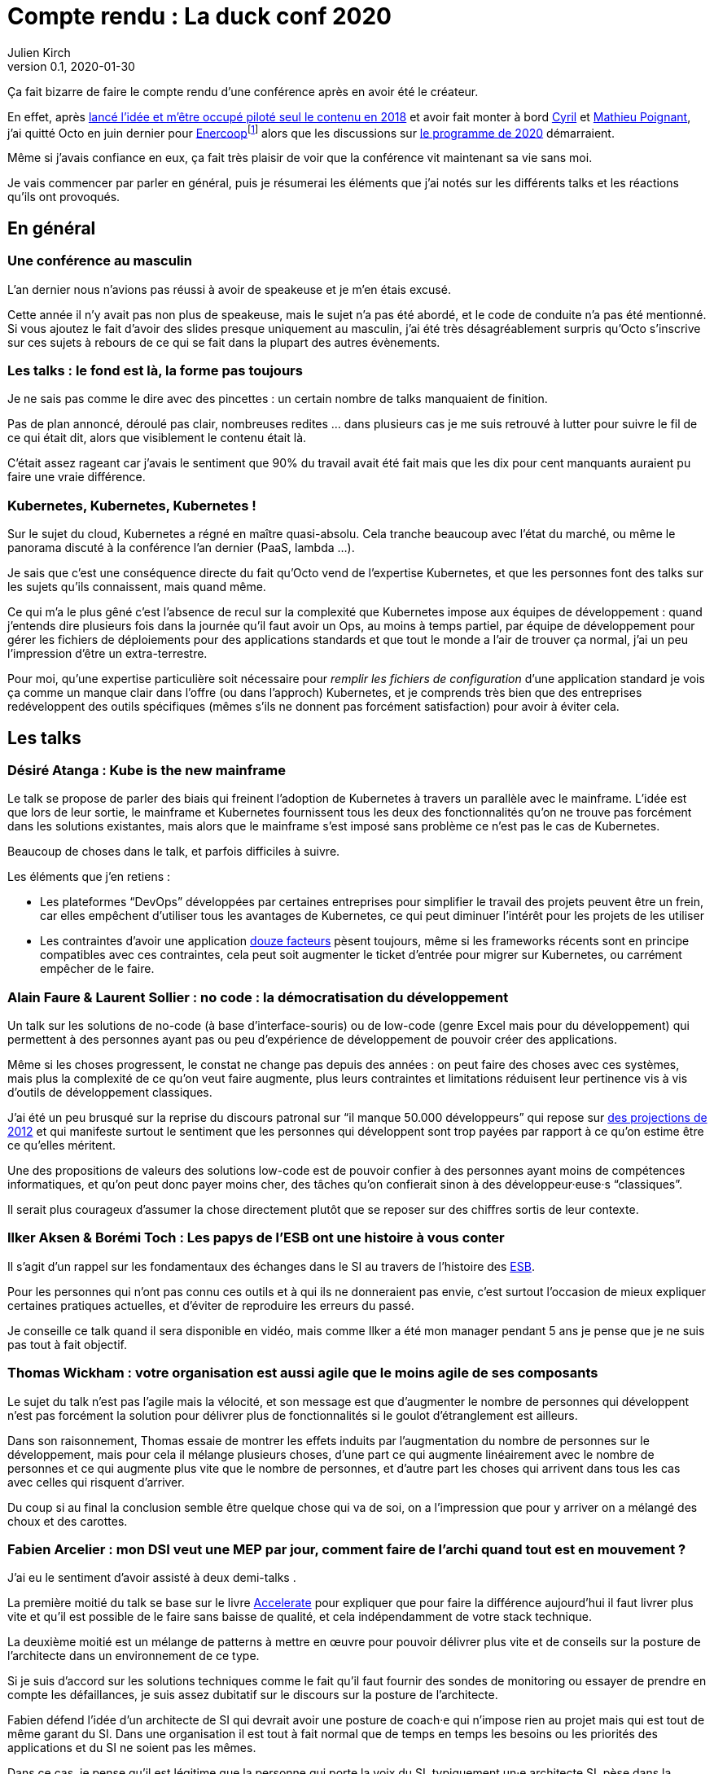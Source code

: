 = Compte rendu{nbsp}: La duck conf 2020
Julien Kirch
v0.1, 2020-01-30
:article_lang: fr
:article_image: logo-duck-conf.png
:article_description: Kwakbernetes

Ça fait bizarre de faire le compte rendu d'une conférence après en avoir été le créateur.

En effet, après link:https://blog.octo.com/il-etait-une-fois-un-canard-lhistoire-de-la-duck-conf/[lancé l'idée et m'être occupé piloté seul le contenu en 2018] et avoir fait monter à bord link:https://twitter.com/Cyril_IT[Cyril] et link:https://twitter.com/poildortie[Mathieu Poignant], j'ai quitté Octo en juin dernier pour link:https://souscription.enercoop.fr[Enercoop]footnote:[D'ailleurs on recrute] alors que les discussions sur link:https://www.laduckconf.com/programme/[le programme de 2020] démarraient.

Même si j'avais confiance en eux, ça fait très plaisir de voir que la conférence vit maintenant sa vie sans moi.

Je vais commencer par parler en général, puis je résumerai les éléments que j'ai notés sur les différents talks et les réactions qu'ils ont provoqués.

== En général

=== Une conférence au masculin

L'an dernier nous n'avions pas réussi à avoir de speakeuse et je m'en étais excusé.

Cette année il n'y avait pas non plus de speakeuse, mais le sujet n'a pas été abordé, et le code de conduite n'a pas été mentionné.
Si vous ajoutez le fait d'avoir des slides presque uniquement au masculin, j'ai été très désagréablement surpris qu'Octo s'inscrive sur ces sujets à rebours de ce qui se fait dans la plupart des autres évènements.

=== Les talks{nbsp}: le fond est là, la forme pas toujours

Je ne sais pas comme le dire avec des pincettes{nbsp}: un certain nombre de talks manquaient de finition.

Pas de plan annoncé, déroulé pas clair, nombreuses redites{nbsp}… dans plusieurs cas je me suis retrouvé à lutter pour suivre le fil de ce qui était dit, alors que visiblement le contenu était là.

C'était assez rageant car j'avais le sentiment que 90% du travail avait été fait mais que les dix pour cent manquants auraient pu faire une vraie différence.

=== Kubernetes, Kubernetes, Kubernetes{nbsp}!

Sur le sujet du cloud, Kubernetes a régné en maître quasi-absolu.
Cela tranche beaucoup avec l'état du marché, ou même le panorama discuté à la conférence l'an dernier (PaaS, lambda{nbsp}…).

Je sais que c'est une conséquence directe du fait qu'Octo vend de l'expertise Kubernetes, et que les personnes font des talks sur les sujets qu'ils connaissent, mais quand même.

Ce qui m'a le plus gêné c'est l'absence de recul sur la complexité que Kubernetes impose aux équipes de développement{nbsp}: quand j'entends dire plusieurs fois dans la journée qu'il faut avoir un Ops, au moins à temps partiel, par équipe de développement pour gérer les fichiers de déploiements pour des applications standards et que tout le monde a l'air de trouver ça normal, j'ai un peu l'impression d'être un extra-terrestre.

Pour moi, qu'une expertise particulière soit nécessaire pour _remplir les fichiers de configuration_ d'une application standard je vois ça comme un manque clair dans l'offre (ou dans l'approch) Kubernetes, et je comprends très bien que des entreprises redéveloppent des outils spécifiques (mêmes s'ils ne donnent pas forcément satisfaction) pour avoir à éviter cela.

== Les talks

=== Désiré Atanga{nbsp}: Kube is the new mainframe

Le talk se propose de parler des biais qui freinent l'adoption de Kubernetes à travers un parallèle avec le mainframe.
L'idée est que lors de leur sortie, le mainframe et Kubernetes fournissent tous les deux des fonctionnalités qu'on ne trouve pas forcément dans les solutions existantes, mais alors que le mainframe s'est imposé sans problème ce n'est pas le cas de Kubernetes.

Beaucoup de choses dans le talk, et parfois difficiles à suivre.

Les éléments que j'en retiens{nbsp}:

* Les plateformes "`DevOps`" développées par certaines entreprises pour simplifier le travail des projets peuvent être un frein, car elles empêchent d'utiliser tous les avantages de Kubernetes, ce qui peut diminuer l'intérêt pour les projets de les utiliser
* Les contraintes d'avoir une application link:https://12factor.net/fr/[douze facteurs] pèsent toujours, même si les frameworks récents sont en principe compatibles avec ces contraintes, cela peut soit augmenter le ticket d'entrée pour migrer sur Kubernetes, ou carrément empêcher de le faire.

=== Alain Faure & Laurent Sollier{nbsp}: no code{nbsp}: la démocratisation du développement

Un talk sur les solutions de no-code (à base d'interface-souris) ou de low-code (genre Excel mais pour du développement) qui permettent à des personnes ayant pas ou peu d'expérience de développement de pouvoir créer des applications.

Même si les choses progressent, le constat ne change pas depuis des années{nbsp}: on peut faire des choses avec ces systèmes, mais plus la complexité de ce qu'on veut faire augmente, plus leurs contraintes et limitations réduisent leur pertinence vis à vis d'outils de développement classiques.

J'ai été un peu brusqué sur la reprise du discours patronal sur "`il manque 50.000 développeurs`" qui repose sur link:https://www.regionsjob.com/actualites/recrutements-numerique.html[des projections de 2012]  et qui manifeste surtout le sentiment que les personnes qui développent sont trop payées par rapport à ce qu'on estime être ce qu'elles méritent.

Une des propositions de valeurs des solutions low-code est de pouvoir confier à des personnes ayant moins de compétences informatiques, et qu'on peut donc payer moins cher, des tâches qu'on confierait sinon à des développeur·euse·s "`classiques`".

Il serait plus courageux d'assumer la chose directement plutôt que se reposer sur des chiffres sortis de leur contexte.

=== Ilker Aksen & Borémi Toch{nbsp}: Les papys de l'ESB ont une histoire à vous conter

Il s'agit d'un rappel sur les fondamentaux des échanges dans le SI au travers de l'histoire des link:https://fr.wikipedia.org/wiki/Enterprise_service_bus[ESB].

Pour les personnes qui n'ont pas connu ces outils et à qui ils ne donneraient pas envie, c'est surtout l'occasion de mieux expliquer certaines pratiques actuelles, et d'éviter de reproduire les erreurs du passé.

Je conseille ce talk quand il sera disponible en vidéo, mais comme Ilker a été mon manager pendant 5 ans je pense que je ne suis pas tout à fait objectif.

=== Thomas Wickham{nbsp}: votre organisation est aussi agile que le moins agile de ses composants

Le sujet du talk n'est pas l'agile mais la vélocité, et son message est que d'augmenter le nombre de personnes qui développent n'est pas forcément la solution pour délivrer plus de fonctionnalités si le goulot d'étranglement est ailleurs.

Dans son raisonnement, Thomas essaie de montrer les effets induits par l'augmentation du nombre de personnes sur le développement, mais pour cela il mélange plusieurs choses, d'une part ce qui augmente linéairement avec le nombre de personnes et ce qui augmente plus vite que le nombre de personnes, et d'autre part les choses qui arrivent dans tous les cas avec celles qui risquent d'arriver.

Du coup si au final la conclusion semble être quelque chose qui va de soi, on a l'impression que pour y arriver on a mélangé des choux et des carottes.

=== Fabien Arcelier{nbsp}: mon DSI veut une MEP par jour, comment faire de l’archi quand tout est en mouvement{nbsp}?

J'ai eu le sentiment d'avoir assisté à deux demi-talks{nbsp}.

La première moitié du talk se base sur le livre link:../accelerate/[Accelerate] pour expliquer que pour faire la différence aujourd'hui il faut livrer plus vite et qu'il est possible de le faire sans baisse de qualité, et cela indépendamment de votre stack technique.

La deuxième moitié est un mélange de patterns à mettre en œuvre pour pouvoir délivrer plus vite et de conseils sur la posture de l'architecte dans un environnement de ce type.

Si je suis d'accord sur les solutions techniques comme le fait qu'il faut fournir des sondes de monitoring ou essayer de prendre en compte les défaillances, je suis assez dubitatif sur le discours sur la posture de l'architecte.

Fabien défend l'idée d'un architecte de SI qui devrait avoir une posture de coach·e qui n'impose rien au projet mais qui est tout de même garant du SI.
Dans une organisation il est tout à fait normal que de temps en temps les besoins ou les priorités des applications et du SI ne soient pas les mêmes.

Dans ce cas, je pense qu'il est légitime que la personne qui porte la voix du SI, typiquement un·e architecte SI, pèse dans la décision pour influencer les choix.
On ne peut pas espérer que des projets défendent le point de vue du SI quand cela va à l'encontre du leur.

Du coup dire que l'architecte doit uniquement être que dans une posture de coaching c'est donc soit mettre en risque le SI, ou alors tenter de ne pas assumer son pouvoir d'influence sur les projets.

=== Henri Decourt & Cédric Martin{nbsp}: mettre une refonte sur orbite, plus qu'une affaire de technique

Le talk raconte une refonte d'un domaine d'un SI réalisé pour un client, en insistant sur les aspects organisation et métier.

En effet une refonte est un chantier d'envergure, et doit se piloter comme un programme, ce qui suppose planning, appuis politiques et négociations.

Les messages sont intéressants et font un bon tour d'horizon des sujets, à mon goût il a juste manqué de parler quand même un peu d'architecture.

== Adrien Graux & Daniel Sabin{nbsp}: l'API management{nbsp}: au-delà des promesses

Le talk fait un état des lieux de ce qui fonctionne vraiment dans les solutions d'API management et de ce ne donne pas satisfaction pour un besoin d'exposition d'API à l'extérieur du SI.

En résumé{nbsp}: ce qui fonctionne vraiment bien est la partie "`reverse proxy de luxe`", pour le reste comme la sécurité, le portail pour les développeur·euse·s ou les capacités de traitement des flux c'est bof ou bof bof.

Adrien Graux & Daniel Sabin en profitent pour passer en revue les bonnes pratiques à date sur les différents sujets, ça permet donc de se mettre au goût du jour même si je n'ai pas l'impression que les choses aient beaucoup changées.

J'ai apprécié la fin de présentation où les deux speakers expriment leur envie que les solutions se concentrent sur là où elles savent faire et laissent tomber le reste, même si j'ai de sérieux doute sur le fait que cette approche soit compatible avec les objectifs financiers des éditeurs.

Le discours m'a fait sourire car quand les solutions d'API management sont sorties, une partie des architectes expérimentés les comparaient aux solutions link:https://fr.wikipedia.org/wiki/Universal_Description_Discovery_and_Integration[UDDI] qui fournissaient des portails développeur·euse·s pour du SOAP et qui avaient plutôt été un désastre.

On leur répondait "`oui mais comme c'était du SOAP c'était le MAL, alors que le REST c'est le bien, et du coup là on les solutions SOAP ont échoué le REST va réussir`".

Au final il semble que le problème ne soit pas forcément un problème de technologie.

== Lucas Boisserie & Benjamin Brabant{nbsp}: elle est où ton appli{nbsp}? dans mon kube{nbsp}!

Un retour d'expérience d'une mise en place de Kubernetes qui s'est bien passé, en présentant les fonctionnalités de Kubernetes, l'impact sur les applications (encore les douze facteurs) et l'organisation de l'accompagnement.

Rien de rare mais une bonne synthèse sur le sujet pour les personnes qui connaissent peu le sujet.

== Pascal Martin{nbsp}: migration de 6play{nbsp}: l'amour est dans le cloud

Pascal Martin raconte la migration de 6play, le service de replay de M6 et d'autres télévisions depuis leurs serveurs physiques vers le cloud.

Le speaker est énergique et l'histoire est bien menée.
On voit bien combien le fait d'avoir un vrai gros problème, ici de scalabilité, peut aider à faire prendre des décisions et à avancer les choses dans un chantier de cette ampleur.

La présentation montre les différents patterns de migrations choisis, certains orthodoxes et d'autres moins, et insiste bien sur l'ampleur de la tâche et des compétences à acquérir par l'organisation.

Et ça me fait toujours plaisir d'entendre des organisations contentes d'utiliser du PHP.

== Didier Bernaudeau & Jean-Baptiste Joly{nbsp}: continuous security{nbsp}: secure a devops world

Les deux speakers montrent que dans un delivery automatisé, chaque étape peut s'appuyer sur différents outils permettant de vérifier tel ou tel aspect de la sécurité de l'application.

Même si ces outils ne font pas tout (étonnant, non{nbsp}?), ils permettent tout de même de couvrir un certain périmètre, et l'intégration dans la chaîne de déploiement permet d'éviter de prendre du retard sur ce qu'on livre comme on le fait dans un audit post-release classique.

J'aurais aimé que les auteurs donnent un peu plus leur avis sur la pertinence des nombreux outils, et sur la manière de prioriser leurs mises en œuvres, car du coup le talk fait un peu un effet catalogue.

== Emmanuel-Lin Toulemonde & Mehdi Houacine{nbsp}:mise en prod de la data science{nbsp}: le jour d'après

Comment faire du monitoring avec de la data science{nbsp}?

Le talk porte sur les endroits où il peut être pertinent de mettre de monitoring dans un workflow de data science.

Le talk a l'air d'avoir du contenu mais c'était le onzième talk de la journée et la data science n'est pas dans mes sujets de prédilections, du coup j'ai complètement décroché et je ne peux pas vous en dire plus.

= En conclusion

Comme chaque année j'aurais aimé des talks un peu plus ciblés sur l'architecture et des retours d'expériences un peu plus exotiques, mais il y avait pas mal de contenu intéressant pour qui veut se tenir au courant.

Et bravo et merci aux personnes qui l'ont organisée.